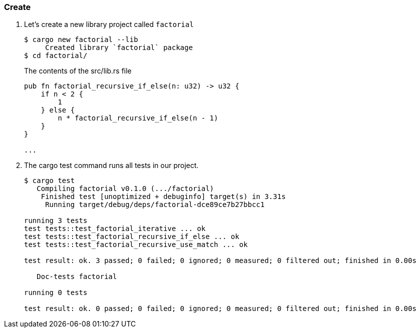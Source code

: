 === Create

. Let’s create a new library project called `factorial`
+
[source,console]
----
$ cargo new factorial --lib
     Created library `factorial` package
$ cd factorial/
----
+
[source,rust]
.The contents of the src/lib.rs file
----
pub fn factorial_recursive_if_else(n: u32) -> u32 {
    if n < 2 {
        1
    } else {
        n * factorial_recursive_if_else(n - 1)
    }
}

...
----

. The cargo test command runs all tests in our project.
+
[source,console]
----
$ cargo test
   Compiling factorial v0.1.0 (.../factorial)
    Finished test [unoptimized + debuginfo] target(s) in 3.31s
     Running target/debug/deps/factorial-dce89ce7b27bbcc1

running 3 tests
test tests::test_factorial_iterative ... ok
test tests::test_factorial_recursive_if_else ... ok
test tests::test_factorial_recursive_use_match ... ok

test result: ok. 3 passed; 0 failed; 0 ignored; 0 measured; 0 filtered out; finished in 0.00s

   Doc-tests factorial

running 0 tests

test result: ok. 0 passed; 0 failed; 0 ignored; 0 measured; 0 filtered out; finished in 0.00s
----
